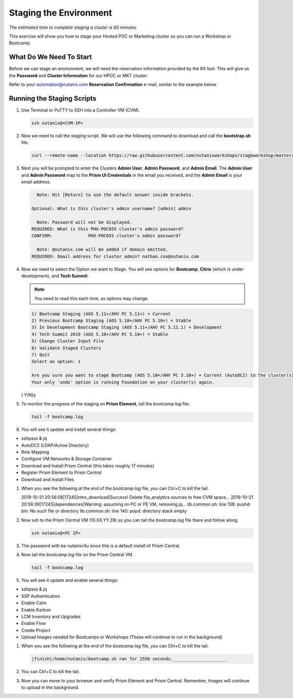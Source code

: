 .. _stage_environment:

------------------------
Staging the Environment
------------------------

*The estimated time to complete staging a cluster is 60 minutes.*

This exercise will show you how to stage your Hosted POC or Marketing cluster so you can run a Workshop or Bootcamp.

What Do We Need To Start
++++++++++++++++++++++++

Before we can stage an environment, we will need the reservation information provided by the RX tool. This will give us the **Password** and **Cluster Information** for our HPOC or MKT cluster.

Refer to your automation@nutanix.com **Reservation Confirmation** e-mail, similar to the example below.

.. figure:: images/staging_01.png

Running the Staging Scripts
+++++++++++++++++++++++++++

#. Use Terminal or PuTTY to SSH into a Controller VM (CVM).

   .. code-block:: bash

    ssh nutanix@<CVM-IP>

#. Now we need to call the staging script. We will use the following command to download and call the **bootstrap.sh** file.

   .. code-block:: bash

    curl --remote-name --location https://raw.githubusercontent.com/nutanixworkshops/stageworkshop/master/bootstrap.sh && sh ${_##*/}

#. Next you will be prompted to enter the Clusters **Admin User**, **Admin Password**, and **Admin Email**. The **Admin User** and **Admin Password** map to the **Prism UI Credentials** in the email you received, and the **Admin Email** is your email address.

   .. code-block:: bash

          Note: Hit [Return] to use the default answer inside brackets.

        Optional: What is this cluster's admin username? [admin] admin

          Note: Password will not be displayed.
        REQUIRED: What is this PHX-POC055 cluster's admin password?
        CONFIRM:              PHX-POC055 cluster's admin password?

          Note: @nutanix.com will be added if domain omitted.
        REQUIRED: Email address for cluster admin? nathan.cox@nutanix.com

#. Now we need to select the Option we want to Stage. You will see options for **Bootcamp**, **Citrix** (which is under development), and **Tech Summit**.

   .. note::

    You need to read this each time, as options may change.

   .. code-block:: bash

    1) Bootcamp Staging (AOS 5.11+/AHV PC 5.11+) = Current
    2) Previous Bootcamp Staging (AOS 5.10+/AHV PC 5.10+) = Stable
    3) In Development Bootcamp Staging (AOS 5.11+/AHV PC 5.11.1) = Development
    4) Tech Summit 2019 (AOS 5.10+/AHV PC 5.10+) = Stable
    5) Change Cluster Input File
    6) Validate Staged Clusters
    7) Quit
    Select an option: 1

    Are you sure you want to stage Bootcamp (AOS 5.10+/AHV PC 5.10+) = Current (AutoDC2) to the cluster(s) provided?
    Your only 'undo' option is running Foundation on your cluster(s) again.
   ( Y/N)y

#. To monitor the progress of the staging on **Prism Element**, tail the *bootcamp.log* file.

   .. code-block:: bash

    tail -f bootcamp.log

#. You will see it update and install several things:

- sshpass & jq
- AutoDC2 (LDAP/Active Directory)
- Role Mapping
- Configure VM Networks & Storage Container
- Download and Install Prism Central (this takes roughly 17 minutes)
- Register Prism Element to Prism Central
- Download and Install Files

#. When you see the following at the end of the *bootcamp.log* file, you can Ctrl+C to kill the tail.

   .. code-block:: bash

   2019-10-21 20:56:08|17245|ntnx_download|Success! Delete file_analytics sources to free CVM space...
   2019-10-21 20:56:39|17245|dependencies|Warning: assuming on PC or PE VM, removing jq...
   lib.common.sh: line 138: pushd: bin: No such file or directory
   lib.common.sh: line 140: popd: directory stack empty


#. Now ssh to the Prism Central VM (10.XX.YY.39) so you can tail the *bootcamp.log* file there and follow along.

   .. code-block:: bash

    ssh nutanix@<PC IP>

#. The password with be nutanix/4u since this is a default install of Prism Central.

#. Now tail the *bootcamp.log* file on the Prism Central VM.

   .. code-block:: bash

    tail -f bootcamp.log

#. You will see it update and enable several things:

- sshpass & jq
- SSP Authentication
- Enable Calm
- Enable Karbon
- LCM Inventory and Upgrades
- Enable Flow
- Create Project
- Upload Images needed for Bootcamps or Workshops (These will continue to run in the background)

#. When you see the following at the end of the *bootcamp.log* file, you can Ctrl+C to kill the tail.

   .. code-block:: bash

    |finish|/home/nutanix/bootcamp.sh ran for 2556 seconds._____________________

#. You can Ctrl+C to kill the tail.

#. Now you can move to your browser and verify Prism Element and Prism Central. Remember, Images will continue to upload in the background.
